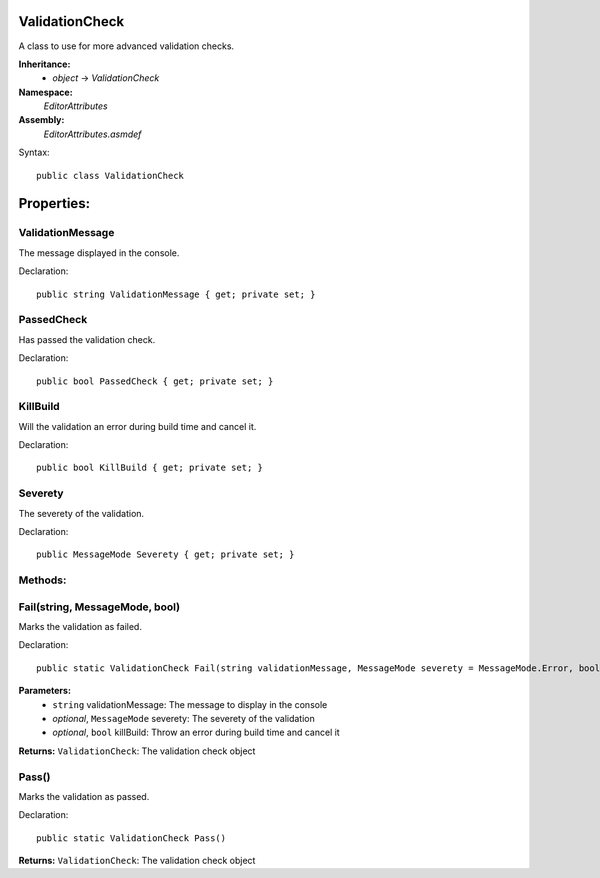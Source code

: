 ValidationCheck
===============

A class to use for more advanced validation checks.

**Inheritance:**
	- *object* -> *ValidationCheck*

**Namespace:** 
	*EditorAttributes*
	
**Assembly:**
	*EditorAttributes.asmdef*
	
Syntax::

	public class ValidationCheck

Properties:
===========

ValidationMessage
-----------------

The message displayed in the console.

Declaration::

	public string ValidationMessage { get; private set; }
	

PassedCheck
-----------

Has passed the validation check.

Declaration::

	public bool PassedCheck { get; private set; }
	

KillBuild
---------

Will the validation an error during build time and cancel it.

Declaration::

	public bool KillBuild { get; private set; }
	
	
Severety
--------

The severety of the validation.

Declaration::

	public MessageMode Severety { get; private set; }

Methods:
--------

Fail(string, MessageMode, bool)
-------------------------------

Marks the validation as failed.

Declaration::

	public static ValidationCheck Fail(string validationMessage, MessageMode severety = MessageMode.Error, bool killBuild = false)
	
**Parameters:**
	- ``string`` validationMessage: The message to display in the console
	- `optional`, ``MessageMode`` severety: The severety of the validation
	- `optional`, ``bool`` killBuild: Throw an error during build time and cancel it

**Returns:** ``ValidationCheck``: The validation check object

Pass()
------

Marks the validation as passed.

Declaration::

	public static ValidationCheck Pass()
	
**Returns:** ``ValidationCheck``: The validation check object

